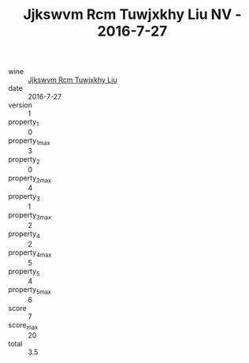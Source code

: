 :PROPERTIES:
:ID:                     b6a92903-46a4-473d-9805-1e0e382f5fab
:END:
#+TITLE: Jjkswvm Rcm Tuwjxkhy Liu NV - 2016-7-27

- wine :: [[id:793556d3-07ec-4188-9355-222365177e6d][Jjkswvm Rcm Tuwjxkhy Liu]]
- date :: 2016-7-27
- version :: 1
- property_1 :: 0
- property_1_max :: 3
- property_2 :: 0
- property_2_max :: 4
- property_3 :: 1
- property_3_max :: 2
- property_4 :: 2
- property_4_max :: 5
- property_5 :: 4
- property_5_max :: 6
- score :: 7
- score_max :: 20
- total :: 3.5


